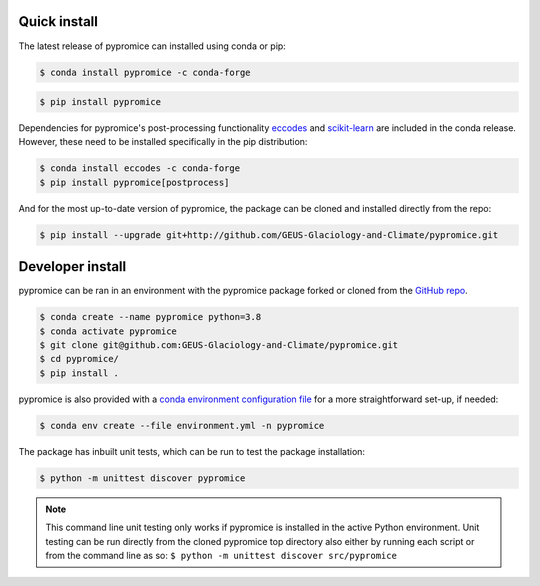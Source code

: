 *************
Quick install
*************
The latest release of pypromice can installed using conda or pip:

.. code:: console

	$ conda install pypromice -c conda-forge
	
	
.. code:: console

	$ pip install pypromice


Dependencies for pypromice's post-processing functionality `eccodes <https://confluence.ecmwf.int/display/ECC/ecCodes+installation>`_ and `scikit-learn <https://scikit-learn.org/stable/>`_ are included in the conda release. However, these need to be installed specifically in the pip distribution:

.. code:: console

	$ conda install eccodes -c conda-forge
	$ pip install pypromice[postprocess]

And for the most up-to-date version of pypromice, the package can be cloned and installed directly from the repo: 

.. code:: console

	$ pip install --upgrade git+http://github.com/GEUS-Glaciology-and-Climate/pypromice.git

*****************
Developer install
*****************

pypromice can be ran in an environment with the pypromice package forked or cloned from the `GitHub repo <https://github.com/GEUS-Glaciology-and-Climate/pypromice>`_. 

.. code:: console

	$ conda create --name pypromice python=3.8
	$ conda activate pypromice
	$ git clone git@github.com:GEUS-Glaciology-and-Climate/pypromice.git
	$ cd pypromice/
	$ pip install .

pypromice is also provided with a `conda environment configuration file <https://github.com/GEUS-Glaciology-and-Climate/pypromice/blob/main/environment.yml>`_ for a more straightforward set-up, if needed:

.. code:: console

	$ conda env create --file environment.yml -n pypromice

The package has inbuilt unit tests, which can be run to test the package installation:

.. code:: console

	$ python -m unittest discover pypromice
        
.. note::

	This command line unit testing only works if pypromice is installed in the active Python environment. Unit testing can be run directly from the cloned pypromice top directory also either by running each script or from the command line as so: ``$ python -m unittest discover src/pypromice``

